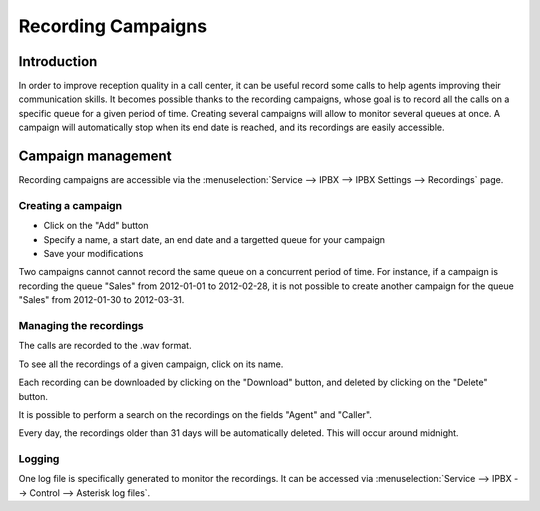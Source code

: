 *******************
Recording Campaigns
*******************

Introduction
============

In order to improve reception quality in a call center, it can be useful record some calls
to help agents improving their communication skills. It becomes possible thanks to the 
recording campaigns, whose goal is to record all the calls on a specific queue
for a given period of time. Creating several campaigns will allow to monitor several queues
at once. A campaign will automatically stop when its end date is reached, and its recordings
are easily accessible.


Campaign management
===================

Recording campaigns are accessible via the
:menuselection:`Service --> IPBX --> IPBX Settings --> Recordings` page.

Creating a campaign
-------------------

* Click on the "Add" button
* Specify a name, a start date, an end date and a targetted queue for your campaign
* Save your modifications

Two campaigns cannot cannot record the same queue on a concurrent period of time.
For instance, if a campaign is recording the queue "Sales" from 2012-01-01 to 
2012-02-28, it is not possible to create another campaign for the queue "Sales" from
2012-01-30 to 2012-03-31.


Managing the recordings
-----------------------

The calls are recorded to the .wav format.

To see all the recordings of a given campaign, click on its name.

Each recording can be downloaded by clicking on the "Download" button, and deleted 
by clicking on the "Delete" button.

It is possible to perform a search on the recordings on the fields "Agent" and "Caller".

Every day, the recordings older than 31 days will be automatically deleted. This will
occur around midnight.

Logging
-------

One log file is specifically generated to monitor the recordings. It can be accessed via
:menuselection:`Service --> IPBX --> Control --> Asterisk log files`.


